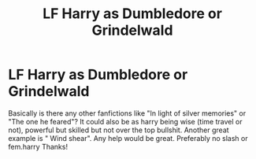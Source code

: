 #+TITLE: LF Harry as Dumbledore or Grindelwald

* LF Harry as Dumbledore or Grindelwald
:PROPERTIES:
:Author: Ranger_McAleer
:Score: 14
:DateUnix: 1567481888.0
:DateShort: 2019-Sep-03
:FlairText: Request
:END:
Basically is there any other fanfictions like "In light of silver memories" or "The one he feared"? It could also be as harry being wise (time travel or not), powerful but skilled but not over the top bullshit. Another great example is " Wind shear". Any help would be great. Preferably no slash or fem.harry Thanks!

